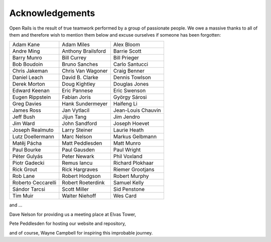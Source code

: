 ﻿.. _acknowledgemenets:

****************
Acknowledgements
****************

Open Rails is the result of true teamwork performed by a group of passionate 
people. We owe a massive thanks to all of them and therefore wish to mention 
them below and excuse ourselves if someone has been forgotten: 


=================== ==================  ===================
Adam Kane           Adam Miles          Alex Bloom 
Andre Ming          Anthony Brailsford  Barrie Scott 
Barry Munro         Bill Currey         Bill Prieger 
Bob Boudoin         Bruno Sanches       Carlo Santucci 
Chris Jakeman       Chris Van Wagoner   Craig Benner 
Daniel Leach        David B. Clarke     Dennis Towlson 
Derek Morton        Doug Kightley       Douglas Jones 
Edward Keenan       Eric Pannese        Eric Swenson 
Eugen Rippstein     Fabian Joris        György Sárosi 
Greg Davies         Hank Sundermeyer    Haifeng Li 
James Ross          Jan Vytlacil        Jean-Louis Chauvin 
Jeff Bush           Jijun Tang          Jim Jendro 
Jim Ward            John Sandford       Joseph Hoevet 
Joseph Realmuto     Larry Steiner       Laurie Heath 
Lutz Doellermann    Marc Nelson         Markus Gelbmann 
Matêj Pácha         Matt Peddlesden     Matt Munro 
Paul Bourke         Paul Gausden        Paul Wright 
Péter Gulyás        Peter Newark        Phil Voxland
Piotr Gadecki       Remus Iancu         Richard Plokhaar
Rick Grout          Rick Hargraves      Riemer Grootjans
Rob Lane            Robert Hodgson      Robert Murphy
Roberto Ceccarelli  Robert Roeterdink   Samuel Kelly
Sándor Tarcsi       Scott Miller        Sid Penstone
Tim Muir            Walter Niehoff      Wes Card
=================== ==================  ===================

and ...

Dave Nelson for providing us a meeting place at Elvas Tower,

Pete Peddlesden for hosting our website and repository,

and of course, Wayne Campbell for inspiring this improbable journey.
